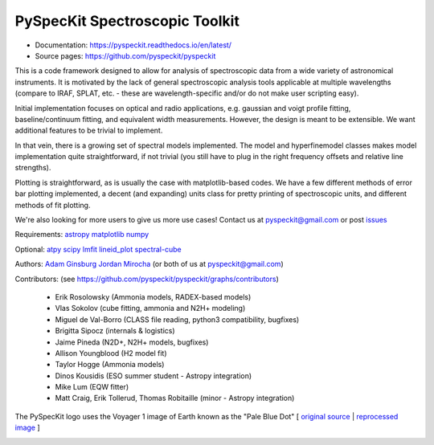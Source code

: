 PySpecKit Spectroscopic Toolkit
-------------------------------

* Documentation: `<https://pyspeckit.readthedocs.io/en/latest/>`_
* Source pages: `<https://github.com/pyspeckit/pyspeckit>`_

This is a code framework designed to allow for analysis of spectroscopic data
from a wide variety of astronomical instruments.  It is motivated by the lack
of general spectroscopic analysis tools applicable at multiple wavelengths
(compare to IRAF, SPLAT, etc. - these are wavelength-specific and/or do not
make user scripting easy).

Initial implementation focuses on optical and radio applications, e.g.
gaussian and voigt profile fitting, baseline/continuum fitting, and equivalent
width measurements.  However, the design is meant to be extensible.  We want
additional features to be trivial to implement.

In that vein, there is a growing set of spectral models implemented.  The
model and hyperfinemodel classes makes
model implementation quite straightforward, if not trivial (you still have to
plug in the right frequency offsets and relative line strengths).

Plotting is straightforward, as is usually the case with matplotlib-based
codes.  We have a few different methods of error bar plotting implemented, a
decent (and expanding) units class for pretty printing of spectroscopic units,
and different methods of fit plotting.

We're also looking for more users to give us more use cases!  Contact us
at pyspeckit@gmail.com or post `issues
<https://github.com/pyspeckit/pyspeckit/issues>`_


Requirements:
`astropy <http://www.astropy.org>`_
`matplotlib <http://matplotlib.org/>`_
`numpy <http://numpy.org/>`_

Optional:
`atpy <http://atpy.readthedocs.org/>`_
`scipy <http://www.scipy.org/>`_
`lmfit <https://github.com/lmfit/lmfit-py>`_
`lineid_plot <https://pythonhosted.org/lineid_plot/>`_
`spectral-cube <http://spectral-cube.readthedocs.io/>`_

Authors:
`Adam Ginsburg <adam.g.ginsburg@gmail.com>`_
`Jordan Mirocha <mirochaj@gmail.com>`_
(or both of us at pyspeckit@gmail.com)

Contributors: (see https://github.com/pyspeckit/pyspeckit/graphs/contributors)

 * Erik Rosolowsky (Ammonia models, RADEX-based models)
 * Vlas Sokolov (cube fitting, ammonia and N2H+ modeling)
 * Miguel de Val-Borro (CLASS file reading, python3 compatibility, bugfixes)
 * Brigitta Sipocz (internals & logistics)
 * Jaime Pineda (N2D+, N2H+ models, bugfixes)
 * Allison Youngblood (H2 model fit)
 * Taylor Hogge (Ammonia models)
 * Dinos Kousidis (ESO summer student - Astropy integration)
 * Mike Lum (EQW fitter)
 * Matt Craig, Erik Tollerud, Thomas Robitaille (minor - Astropy integration)


The PySpecKit logo uses the Voyager 1 image of Earth known as the "Pale Blue Dot"
[ `original source <http://visibleearth.nasa.gov/view_rec.php?id=601>`_ |  `reprocessed image <http://instructors.dwrl.utexas.edu/mcginnis/sites/instructors.cwrl.utexas.edu.mcginnis/files/pale_blue_dot2.jpg>`_ ]


.. image:: https://zenodo.org/badge/DOI/10.5281/zenodo.12490.svg
   :target: https://doi.org/10.5281/zenodo.12490


